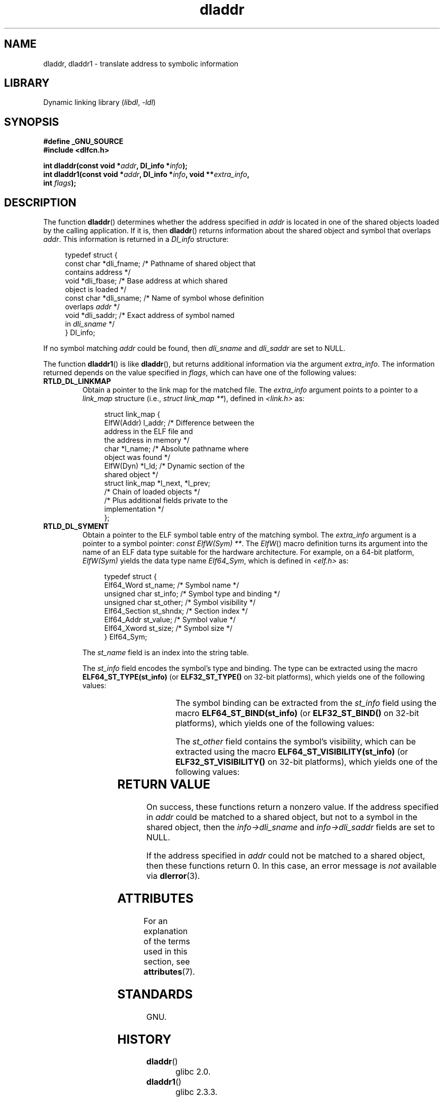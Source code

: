 '\" t
.\" Copyright (C) 2015 Michael Kerrisk <mtk.manpages@gmail.com>
.\" and Copyright (C) 2008 Petr Baudis <pasky@suse.cz> (dladdr caveat)
.\"
.\" SPDX-License-Identifier: Linux-man-pages-copyleft
.\"
.TH dladdr 3 (date) "Linux man-pages (unreleased)"
.SH NAME
dladdr, dladdr1 \- translate address to symbolic information
.SH LIBRARY
Dynamic linking library
.RI ( libdl ", " \-ldl )
.SH SYNOPSIS
.nf
.B #define _GNU_SOURCE
.B #include <dlfcn.h>
.PP
.BI "int dladdr(const void *" addr ", Dl_info *" info );
.BI "int dladdr1(const void *" addr ", Dl_info *" info ", void **" extra_info ,
.BI "            int " flags );
.fi
.SH DESCRIPTION
The function
.BR dladdr ()
determines whether the address specified in
.I addr
is located in one of the shared objects loaded by the calling application.
If it is, then
.BR dladdr ()
returns information about the shared object and symbol that overlaps
.IR addr .
This information is returned in a
.I Dl_info
structure:
.PP
.in +4n
.EX
typedef struct {
    const char *dli_fname;  /* Pathname of shared object that
                               contains address */
    void       *dli_fbase;  /* Base address at which shared
                               object is loaded */
    const char *dli_sname;  /* Name of symbol whose definition
                               overlaps \fIaddr\fP */
    void       *dli_saddr;  /* Exact address of symbol named
                               in \fIdli_sname\fP */
} Dl_info;
.EE
.in
.PP
If no symbol matching
.I addr
could be found, then
.I dli_sname
and
.I dli_saddr
are set to NULL.
.PP
The function
.BR dladdr1 ()
is like
.BR dladdr (),
but returns additional information via the argument
.IR extra_info .
The information returned depends on the value specified in
.IR flags ,
which can have one of the following values:
.TP
.B RTLD_DL_LINKMAP
Obtain a pointer to the link map for the matched file.
The
.I extra_info
argument points to a pointer to a
.I link_map
structure (i.e.,
.IR "struct link_map\~**" ),
defined in
.I <link.h>
as:
.IP
.in +4n
.EX
struct link_map {
    ElfW(Addr) l_addr;  /* Difference between the
                           address in the ELF file and
                           the address in memory */
    char      *l_name;  /* Absolute pathname where
                           object was found */
    ElfW(Dyn) *l_ld;    /* Dynamic section of the
                           shared object */
    struct link_map *l_next, *l_prev;
                        /* Chain of loaded objects */
\&
    /* Plus additional fields private to the
       implementation */
};
.EE
.in
.TP
.B RTLD_DL_SYMENT
Obtain a pointer to the ELF symbol table entry of the matching symbol.
The
.I extra_info
argument is a pointer to a symbol pointer:
.IR "const ElfW(Sym) **" .
The
.IR ElfW ()
macro definition turns its argument into the name of an ELF data
type suitable for the hardware architecture.
For example, on a 64-bit platform,
.I ElfW(Sym)
yields the data type name
.IR Elf64_Sym ,
which is defined in
.I <elf.h>
as:
.IP
.in +4n
.EX
typedef struct  {
    Elf64_Word    st_name;     /* Symbol name */
    unsigned char st_info;     /* Symbol type and binding */
    unsigned char st_other;    /* Symbol visibility */
    Elf64_Section st_shndx;    /* Section index */
    Elf64_Addr    st_value;    /* Symbol value */
    Elf64_Xword   st_size;     /* Symbol size */
} Elf64_Sym;
.EE
.in
.IP
The
.I st_name
field is an index into the string table.
.IP
The
.I st_info
field encodes the symbol's type and binding.
The type can be extracted using the macro
.B ELF64_ST_TYPE(st_info)
(or
.B ELF32_ST_TYPE()
on 32-bit platforms), which yields one of the following values:
.in +4n
.TS
lb lb
lb l.
Value	Description
STT_NOTYPE	Symbol type is unspecified
STT_OBJECT	Symbol is a data object
STT_FUNC	Symbol is a code object
STT_SECTION	Symbol associated with a section
STT_FILE	Symbol's name is filename
STT_COMMON	Symbol is a common data object
STT_TLS	Symbol is thread-local data object
STT_GNU_IFUNC	Symbol is indirect code object
.TE
.in
.IP
The symbol binding can be extracted from the
.I st_info
field using the macro
.B ELF64_ST_BIND(st_info)
(or
.B ELF32_ST_BIND()
on 32-bit platforms), which yields one of the following values:
.in +4n
.TS
lb lb
lb l.
Value	Description
STB_LOCAL	Local symbol
STB_GLOBAL	Global symbol
STB_WEAK	Weak symbol
STB_GNU_UNIQUE	Unique symbol
.TE
.in
.IP
The
.I st_other
field contains the symbol's visibility, which can be extracted using the macro
.B ELF64_ST_VISIBILITY(st_info)
(or
.B ELF32_ST_VISIBILITY()
on 32-bit platforms), which yields one of the following values:
.in +4n
.TS
lb lb
lb l.
Value	Description
STV_DEFAULT	Default symbol visibility rules
STV_INTERNAL	Processor-specific hidden class
STV_HIDDEN	Symbol unavailable in other modules
STV_PROTECTED	Not preemptible, not exported
.TE
.in
.SH RETURN VALUE
On success, these functions return a nonzero value.
If the address specified in
.I addr
could be matched to a shared object,
but not to a symbol in the shared object, then the
.I info\->dli_sname
and
.I info\->dli_saddr
fields are set to NULL.
.PP
If the address specified in
.I addr
could not be matched to a shared object, then these functions return 0.
In this case, an error message is
.I not
.\" According to the FreeBSD man page, dladdr1() does signal an
.\" error via dlerror() for this case.
available via
.BR dlerror (3).
.SH ATTRIBUTES
For an explanation of the terms used in this section, see
.BR attributes (7).
.TS
allbox;
lbx lb lb
l l l.
Interface	Attribute	Value
T{
.na
.nh
.BR dladdr (),
.BR dladdr1 ()
T}	Thread safety	MT-Safe
.TE
.sp 1
.SH STANDARDS
GNU.
.SH HISTORY
.TP
.BR dladdr ()
glibc 2.0.
.TP
.BR dladdr1 ()
glibc 2.3.3.
.PP
Solaris.
.SH BUGS
Sometimes, the function pointers you pass to
.BR dladdr ()
may surprise you.
On some architectures (notably i386 and x86-64),
.I dli_fname
and
.I dli_fbase
may end up pointing back at the object from which you called
.BR dladdr (),
even if the function used as an argument should come from
a dynamically linked library.
.PP
The problem is that the function pointer will still be resolved
at compile time, but merely point to the
.I plt
(Procedure Linkage Table)
section of the original object (which dispatches the call after
asking the dynamic linker to resolve the symbol).
To work around this,
you can try to compile the code to be position-independent:
then, the compiler cannot prepare the pointer
at compile time any more and
.BR gcc (1)
will generate code that just loads the final symbol address from the
.I got
(Global Offset Table) at run time before passing it to
.BR dladdr ().
.SH SEE ALSO
.BR dl_iterate_phdr (3),
.BR dlinfo (3),
.BR dlopen (3),
.BR dlsym (3),
.BR ld.so (8)
